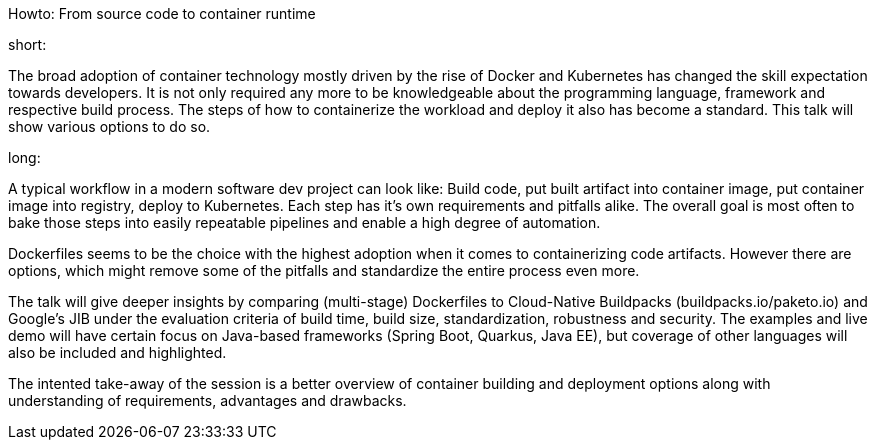 Howto: From source code to container runtime

short:

The broad adoption of container technology mostly driven by the rise of Docker and Kubernetes has changed the skill expectation towards developers. It is not only required any more to be knowledgeable about the programming language, framework and respective build process. The steps of how to containerize the workload and deploy it also has become a standard. This talk will show various options to do so.

long:

A typical workflow in a modern software dev project can look like:
Build code, put built artifact into container image, put container image into registry, deploy to Kubernetes. Each step has it's own requirements and pitfalls alike. The overall goal is most often to bake those steps into easily repeatable pipelines and enable a high degree of automation.

Dockerfiles seems to be the choice with the highest adoption when it comes to containerizing code artifacts. However there are options, which might remove some of the pitfalls and standardize the entire process even more.

The talk will give deeper insights by comparing (multi-stage) Dockerfiles to Cloud-Native Buildpacks (buildpacks.io/paketo.io) and Google's JIB under the evaluation criteria of build time, build size, standardization, robustness and security.
The examples and live demo will have certain focus on Java-based frameworks (Spring Boot, Quarkus, Java EE), but coverage of other languages will also be included and highlighted.

The intented take-away of the session is a better overview of container building and deployment options along with understanding of requirements, advantages and drawbacks.

